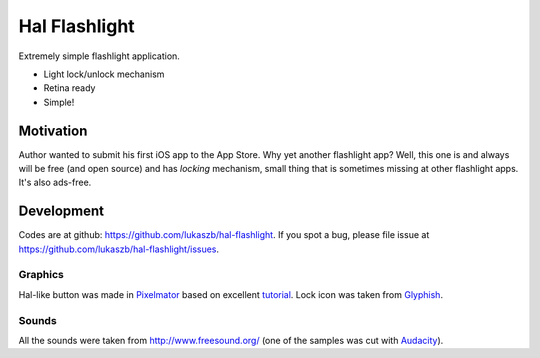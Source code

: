 
Hal Flashlight
==============

Extremely simple flashlight application.

- Light lock/unlock mechanism
- Retina ready
- Simple!

Motivation
----------

Author wanted to submit his first iOS app to the App Store. Why yet another
flashlight app? Well, this one is and always will be free (and open source) and
has *locking* mechanism, small thing that is sometimes missing at other flashlight
apps. It's also ads-free.

Development
-----------

Codes are at github: https://github.com/lukaszb/hal-flashlight. If you spot
a bug, please file issue at https://github.com/lukaszb/hal-flashlight/issues.

Graphics
~~~~~~~~

Hal-like button was made in Pixelmator_ based on excellent tutorial_. Lock icon
was taken from Glyphish_.

Sounds
~~~~~~

All the sounds were taken from http://www.freesound.org/ (one of the samples
was cut with Audacity_).


.. _pixelmator: http://www.google.pl/url?sa=t&rct=j&q=pixelmator&source=web&cd=1&cad=rja&ved=0CEMQFjAA&url=http%3A%2F%2Fwww.pixelmator.com%2F&ei=1LAvUIPjEcTntQaG-ICYDw&usg=AFQjCNGNbm5u_DLAvOmXwk6hRkT2Yr_anA
.. _tutorial: http://www.pxm-tuts.com/tutorials/interface-design/create-killer-glowing-power-button/
.. _glyphish: http://www.glyphish.com/
.. _audacity: http://audacity.sourceforge.net/
